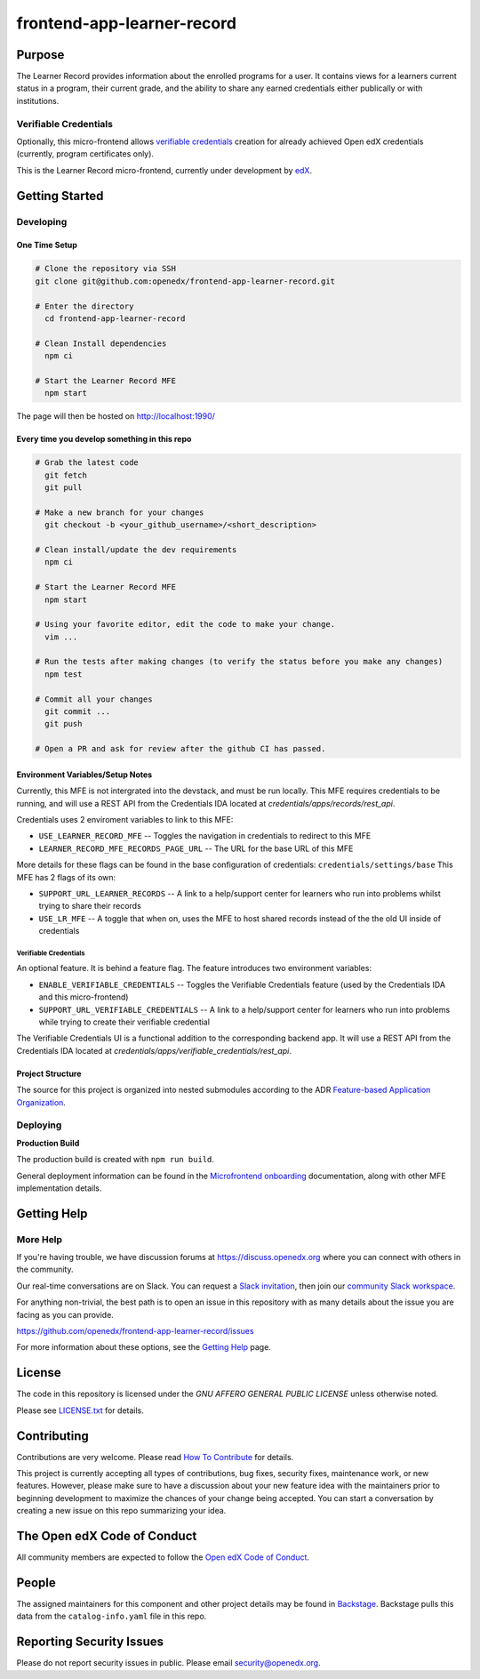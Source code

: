 frontend-app-learner-record
#############################


|Build Status| |Codecov| |license|

Purpose
*******

The Learner Record provides information about the enrolled programs for a user.
It contains views for a learners current status in a program, their current grade, and the ability to share any earned credentials either publically or with institutions.

Verifiable Credentials
======================

Optionally, this micro-frontend allows `verifiable credentials`_ creation for already achieved Open edX credentials (currently, program certificates only).

This is the Learner Record micro-frontend, currently under development by `edX <https://www.edx.org>`_.

.. _verifiable credentials: https://en.wikipedia.org/wiki/Verifiable_credentials

Getting Started
***************

Developing
==========

One Time Setup
--------------
.. code-block::

  # Clone the repository via SSH
  git clone git@github.com:openedx/frontend-app-learner-record.git

  # Enter the directory
    cd frontend-app-learner-record

  # Clean Install dependencies
    npm ci

  # Start the Learner Record MFE
    npm start

The page will then be hosted on http://localhost:1990/

Every time you develop something in this repo
---------------------------------------------
.. code-block::

  # Grab the latest code
    git fetch
    git pull

  # Make a new branch for your changes
    git checkout -b <your_github_username>/<short_description>

  # Clean install/update the dev requirements
    npm ci

  # Start the Learner Record MFE
    npm start

  # Using your favorite editor, edit the code to make your change.
    vim ...

  # Run the tests after making changes (to verify the status before you make any changes)
    npm test

  # Commit all your changes
    git commit ...
    git push

  # Open a PR and ask for review after the github CI has passed.

Environment Variables/Setup Notes
---------------------------------

Currently, this MFE is not intergrated into the devstack, and must be run locally. This MFE requires credentials to be running, and will use a REST API from the Credentials IDA located at `credentials/apps/records/rest_api`.

Credentials uses 2 enviroment variables to link to this MFE:

* ``USE_LEARNER_RECORD_MFE`` -- Toggles the navigation in credentials to redirect to this MFE
* ``LEARNER_RECORD_MFE_RECORDS_PAGE_URL`` -- The URL for the base URL of this MFE

More details for these flags can be found in the base configuration of credentials: ``credentials/settings/base``
This MFE has 2 flags of its own:

* ``SUPPORT_URL_LEARNER_RECORDS`` -- A link to a help/support center for learners who run into problems whilst trying to share their records
* ``USE_LR_MFE`` -- A toggle that when on, uses the MFE to host shared records instead of the the old UI inside of credentials

Verifiable Credentials
......................

An optional feature. It is behind a feature flag.
The feature introduces two environment variables:

* ``ENABLE_VERIFIABLE_CREDENTIALS`` -- Toggles the Verifiable Credentials feature (used by the Credentials IDA and this micro-frontend)
* ``SUPPORT_URL_VERIFIABLE_CREDENTIALS`` -- A link to a help/support center for learners who run into problems while trying to create their verifiable credential

The Verifiable Credentials UI is a functional addition to the corresponding backend app. It will use a REST API from the Credentials IDA located at `credentials/apps/verifiable_credentials/rest_api`.


Project Structure
-----------------

The source for this project is organized into nested submodules according to the ADR `Feature-based Application Organization <https://github.com/edx/frontend-template-application/blob/master/docs/decisions/0002-feature-based-application-organization.rst>`_.

Deploying
=========

**Production Build**

The production build is created with ``npm run build``.

General deployment information can be found in the `Microfrontend onboarding`_ documentation, along with other MFE implementation details.

.. _Microfrontend onboarding: https://openedx.atlassian.net/wiki/spaces/FEDX/pages/2629829454/Micro+Frontend+MFE+Onboarding#Deployment


Getting Help
************
More Help
=========

If you're having trouble, we have discussion forums at
https://discuss.openedx.org where you can connect with others in the
community.

Our real-time conversations are on Slack. You can request a `Slack
invitation`_, then join our `community Slack workspace`_.

For anything non-trivial, the best path is to open an issue in this
repository with as many details about the issue you are facing as you
can provide.

https://github.com/openedx/frontend-app-learner-record/issues

For more information about these options, see the `Getting Help`_ page.

.. _Slack invitation: https://openedx.org/slack
.. _community Slack workspace: https://openedx.slack.com/
.. _Getting Help: https://openedx.org/getting-help

License
*******

The code in this repository is licensed under the `GNU AFFERO GENERAL PUBLIC LICENSE` unless
otherwise noted.

Please see `LICENSE.txt <LICENSE.txt>`_ for details.

Contributing
************

Contributions are very welcome.
Please read `How To Contribute <https://openedx.org/r/how-to-contribute>`_ for details.

This project is currently accepting all types of contributions, bug fixes,
security fixes, maintenance work, or new features.  However, please make sure
to have a discussion about your new feature idea with the maintainers prior to
beginning development to maximize the chances of your change being accepted.
You can start a conversation by creating a new issue on this repo summarizing
your idea.

The Open edX Code of Conduct
****************************

All community members are expected to follow the `Open edX Code of Conduct`_.

.. _Open edX Code of Conduct: https://openedx.org/code-of-conduct/

People
******

The assigned maintainers for this component and other project details may be
found in `Backstage`_. Backstage pulls this data from the ``catalog-info.yaml``
file in this repo.

.. _Backstage: https://open-edx-backstage.herokuapp.com/catalog/default/component/{{ cookiecutter.repo_name }}

Reporting Security Issues
*************************

Please do not report security issues in public. Please email security@openedx.org.

.. |Build Status| image:: https://api.travis-ci.com/edx/frontend-app-learner-record.svg?branch=master
   :target: https://travis-ci.com/edx/frontend-app-learner-record
.. |Codecov| image:: https://codecov.io/gh/edx/frontend-app-learner-record/branch/master/graph/badge.svg
   :target: https://codecov.io/gh/edx/frontend-app-learner-record
.. |license| image:: https://img.shields.io/npm/l/@edx/frontend-app-learner-record.svg
   :target: https://github.com/openedx/frontend-app-learner-record/blob/master/LICENSE
